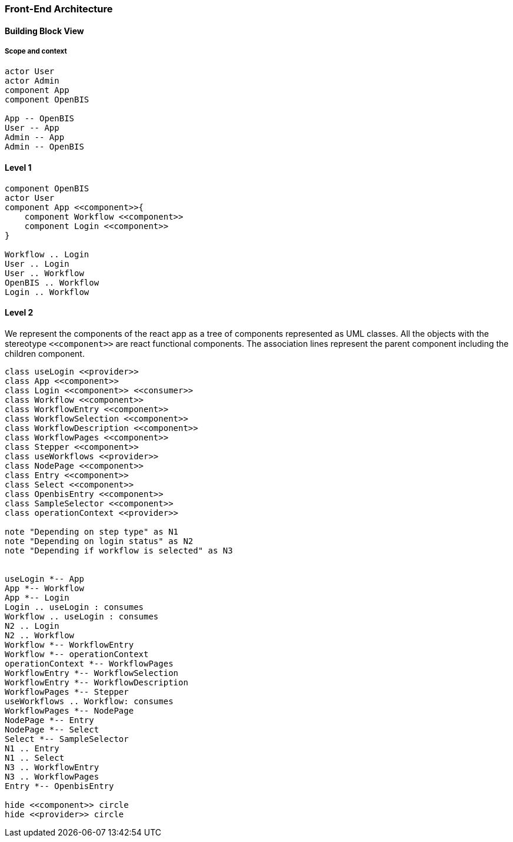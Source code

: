 === Front-End Architecture ===

==== Building Block View

===== Scope and context

[plantuml, target=diagram-system-context, format=png]
....
actor User
actor Admin
component App
component OpenBIS

App -- OpenBIS
User -- App
Admin -- App
Admin -- OpenBIS

....


==== Level 1

[plantuml, target=diagram-components, format=png]
....
component OpenBIS
actor User
component App <<component>>{
    component Workflow <<component>>
    component Login <<component>>
}

Workflow .. Login
User .. Login
User .. Workflow
OpenBIS .. Workflow
Login .. Workflow



....

==== Level 2
We represent the components of the react app as a tree of components represented as UML classes. All the objects with the stereotype `+<<component>>+` are react functional components. The association lines represent the parent component including the children component.


[plantuml, target=diagram-classes, format=png]   
....
class useLogin <<provider>>
class App <<component>>
class Login <<component>> <<consumer>>
class Workflow <<component>>
class WorkflowEntry <<component>>
class WorkflowSelection <<component>>
class WorkflowDescription <<component>>
class WorkflowPages <<component>>
class Stepper <<component>>
class useWorkflows <<provider>>
class NodePage <<component>>
class Entry <<component>>
class Select <<component>>
class OpenbisEntry <<component>>
class SampleSelector <<component>>
class operationContext <<provider>>

note "Depending on step type" as N1
note "Depending on login status" as N2
note "Depending if workflow is selected" as N3


useLogin *-- App
App *-- Workflow
App *-- Login
Login .. useLogin : consumes
Workflow .. useLogin : consumes
N2 .. Login
N2 .. Workflow
Workflow *-- WorkflowEntry
Workflow *-- operationContext
operationContext *-- WorkflowPages 
WorkflowEntry *-- WorkflowSelection
WorkflowEntry *-- WorkflowDescription
WorkflowPages *-- Stepper
useWorkflows .. Workflow: consumes
WorkflowPages *-- NodePage
NodePage *-- Entry
NodePage *-- Select
Select *-- SampleSelector
N1 .. Entry 
N1 .. Select 
N3 .. WorkflowEntry
N3 .. WorkflowPages
Entry *-- OpenbisEntry

hide <<component>> circle
hide <<provider>> circle
....